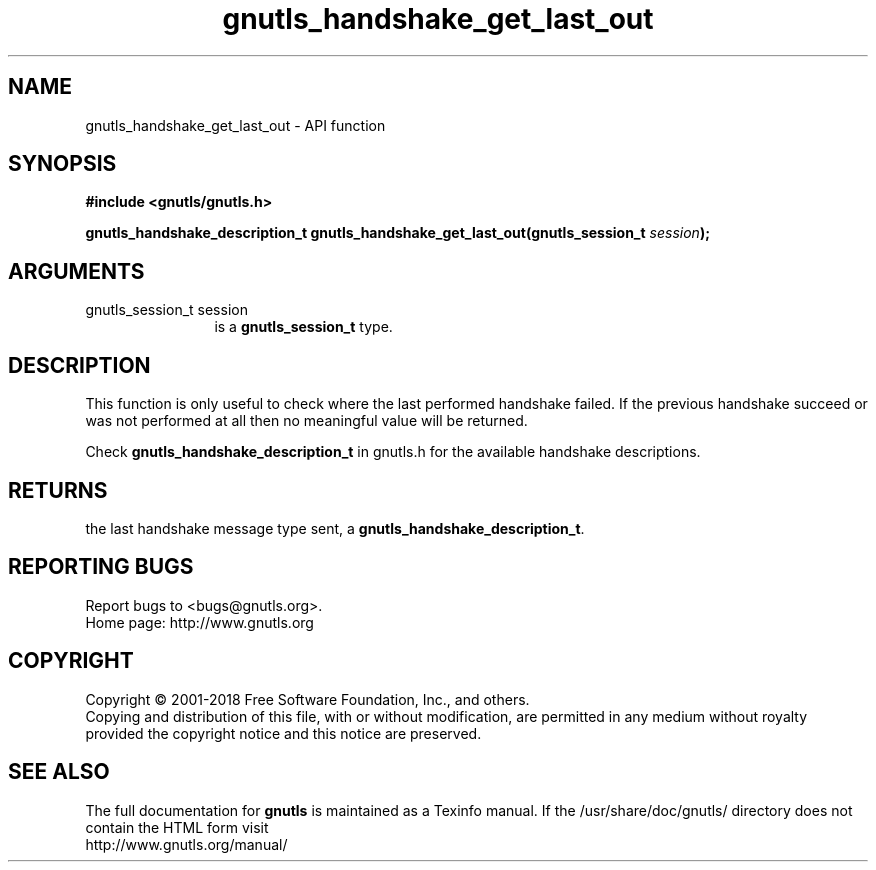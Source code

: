 .\" DO NOT MODIFY THIS FILE!  It was generated by gdoc.
.TH "gnutls_handshake_get_last_out" 3 "3.6.5" "gnutls" "gnutls"
.SH NAME
gnutls_handshake_get_last_out \- API function
.SH SYNOPSIS
.B #include <gnutls/gnutls.h>
.sp
.BI "gnutls_handshake_description_t gnutls_handshake_get_last_out(gnutls_session_t " session ");"
.SH ARGUMENTS
.IP "gnutls_session_t session" 12
is a \fBgnutls_session_t\fP type.
.SH "DESCRIPTION"
This function is only useful to check where the last performed
handshake failed.  If the previous handshake succeed or was not
performed at all then no meaningful value will be returned.

Check \fBgnutls_handshake_description_t\fP in gnutls.h for the
available handshake descriptions.
.SH "RETURNS"
the last handshake message type sent, a
\fBgnutls_handshake_description_t\fP.
.SH "REPORTING BUGS"
Report bugs to <bugs@gnutls.org>.
.br
Home page: http://www.gnutls.org

.SH COPYRIGHT
Copyright \(co 2001-2018 Free Software Foundation, Inc., and others.
.br
Copying and distribution of this file, with or without modification,
are permitted in any medium without royalty provided the copyright
notice and this notice are preserved.
.SH "SEE ALSO"
The full documentation for
.B gnutls
is maintained as a Texinfo manual.
If the /usr/share/doc/gnutls/
directory does not contain the HTML form visit
.B
.IP http://www.gnutls.org/manual/
.PP
